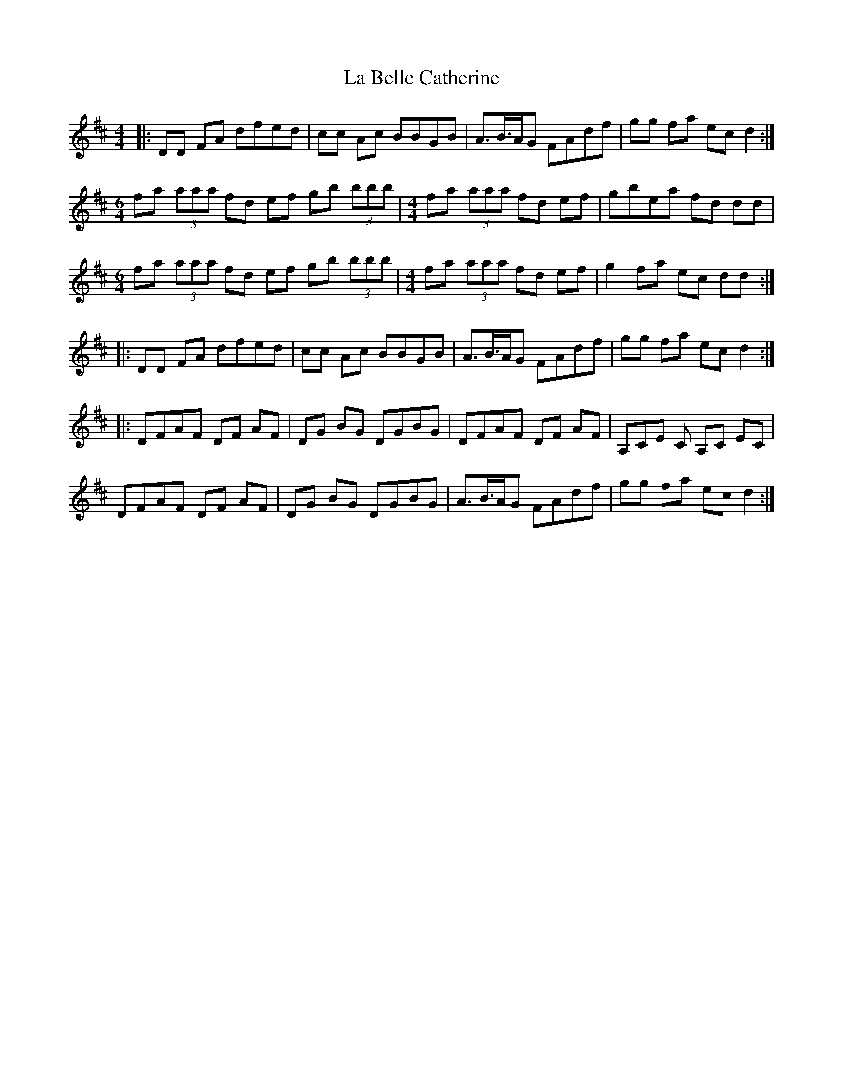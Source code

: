 X: 22182
T: La Belle Catherine
R: reel
M: 4/4
K: Dmajor
|:DD FA dfed|cc Ac BBGB|A>B>AG FAdf|gg fa ec d2:|
M:6/4
fa (3aaa fd ef gb (3bbb|[M:4/4]fa (3aaa fd ef|gbea fd dd|
M:6/4
fa (3aaa fd ef gb (3bbb|[M:4/4]fa (3aaa fd ef|g2 fa ec dd:|
|:DD FA dfed|cc Ac BBGB|A>B>AG FAdf|gg fa ec d2:|
|:DFAF DF AF|DG BG DGBG|DFAF DF AF|A,CE C A,C EC|
DFAF DF AF|DG BG DGBG|A>B>AG FAdf|gg fa ec d2:|

